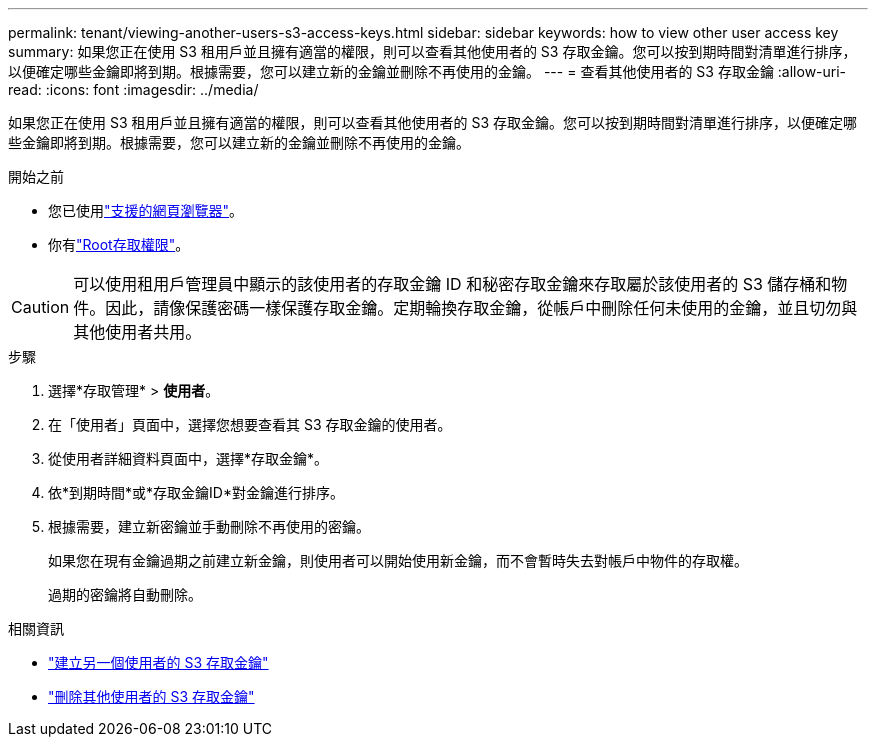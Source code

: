 ---
permalink: tenant/viewing-another-users-s3-access-keys.html 
sidebar: sidebar 
keywords: how to view other user access key 
summary: 如果您正在使用 S3 租用戶並且擁有適當的權限，則可以查看其他使用者的 S3 存取金鑰。您可以按到期時間對清單進行排序，以便確定哪些金鑰即將到期。根據需要，您可以建立新的金鑰並刪除不再使用的金鑰。 
---
= 查看其他使用者的 S3 存取金鑰
:allow-uri-read: 
:icons: font
:imagesdir: ../media/


[role="lead"]
如果您正在使用 S3 租用戶並且擁有適當的權限，則可以查看其他使用者的 S3 存取金鑰。您可以按到期時間對清單進行排序，以便確定哪些金鑰即將到期。根據需要，您可以建立新的金鑰並刪除不再使用的金鑰。

.開始之前
* 您已使用link:../admin/web-browser-requirements.html["支援的網頁瀏覽器"]。
* 你有link:tenant-management-permissions.html["Root存取權限"]。



CAUTION: 可以使用租用戶管理員中顯示的該使用者的存取金鑰 ID 和秘密存取金鑰來存取屬於該使用者的 S3 儲存桶和物件。因此，請像保護密碼一樣保護存取金鑰。定期輪換存取金鑰，從帳戶中刪除任何未使用的金鑰，並且切勿與其他使用者共用。

.步驟
. 選擇*存取管理* > *使用者*。
. 在「使用者」頁面中，選擇您想要查看其 S3 存取金鑰的使用者。
. 從使用者詳細資料頁面中，選擇*存取金鑰*。
. 依*到期時間*或*存取金鑰ID*對金鑰進行排序。
. 根據需要，建立新密鑰並手動刪除不再使用的密鑰。
+
如果您在現有金鑰過期之前建立新金鑰，則使用者可以開始使用新金鑰，而不會暫時失去對帳戶中物件的存取權。

+
過期的密鑰將自動刪除。



.相關資訊
* link:creating-another-users-s3-access-keys.html["建立另一個使用者的 S3 存取金鑰"]
* link:deleting-another-users-s3-access-keys.html["刪除其他使用者的 S3 存取金鑰"]

